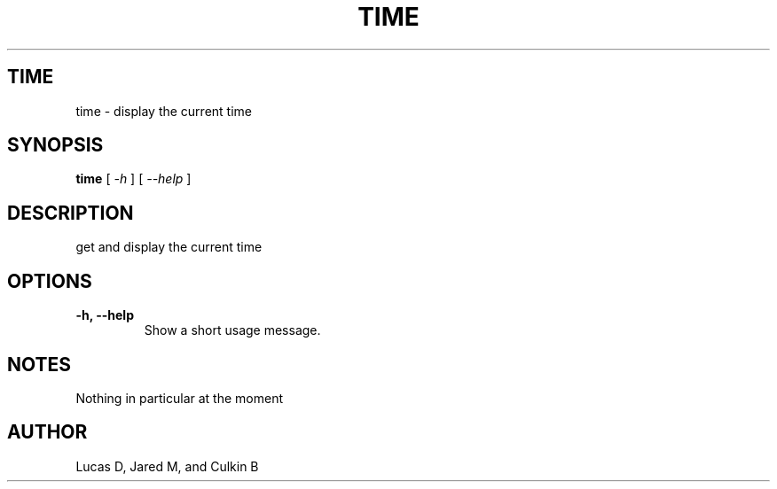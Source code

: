.TH TIME 1
.SH TIME
time \- display the current time
.SH SYNOPSIS
.B time
[
.I \-h
]
[
.I \-\-help
]
.SH "DESCRIPTION"
get and display the current time
.SH OPTIONS
.TP
.B \-h, \-\-help
Show a short usage message.
.SH NOTES
Nothing in particular at the moment
.BR 
.SH AUTHOR
Lucas D, Jared M, and Culkin B
